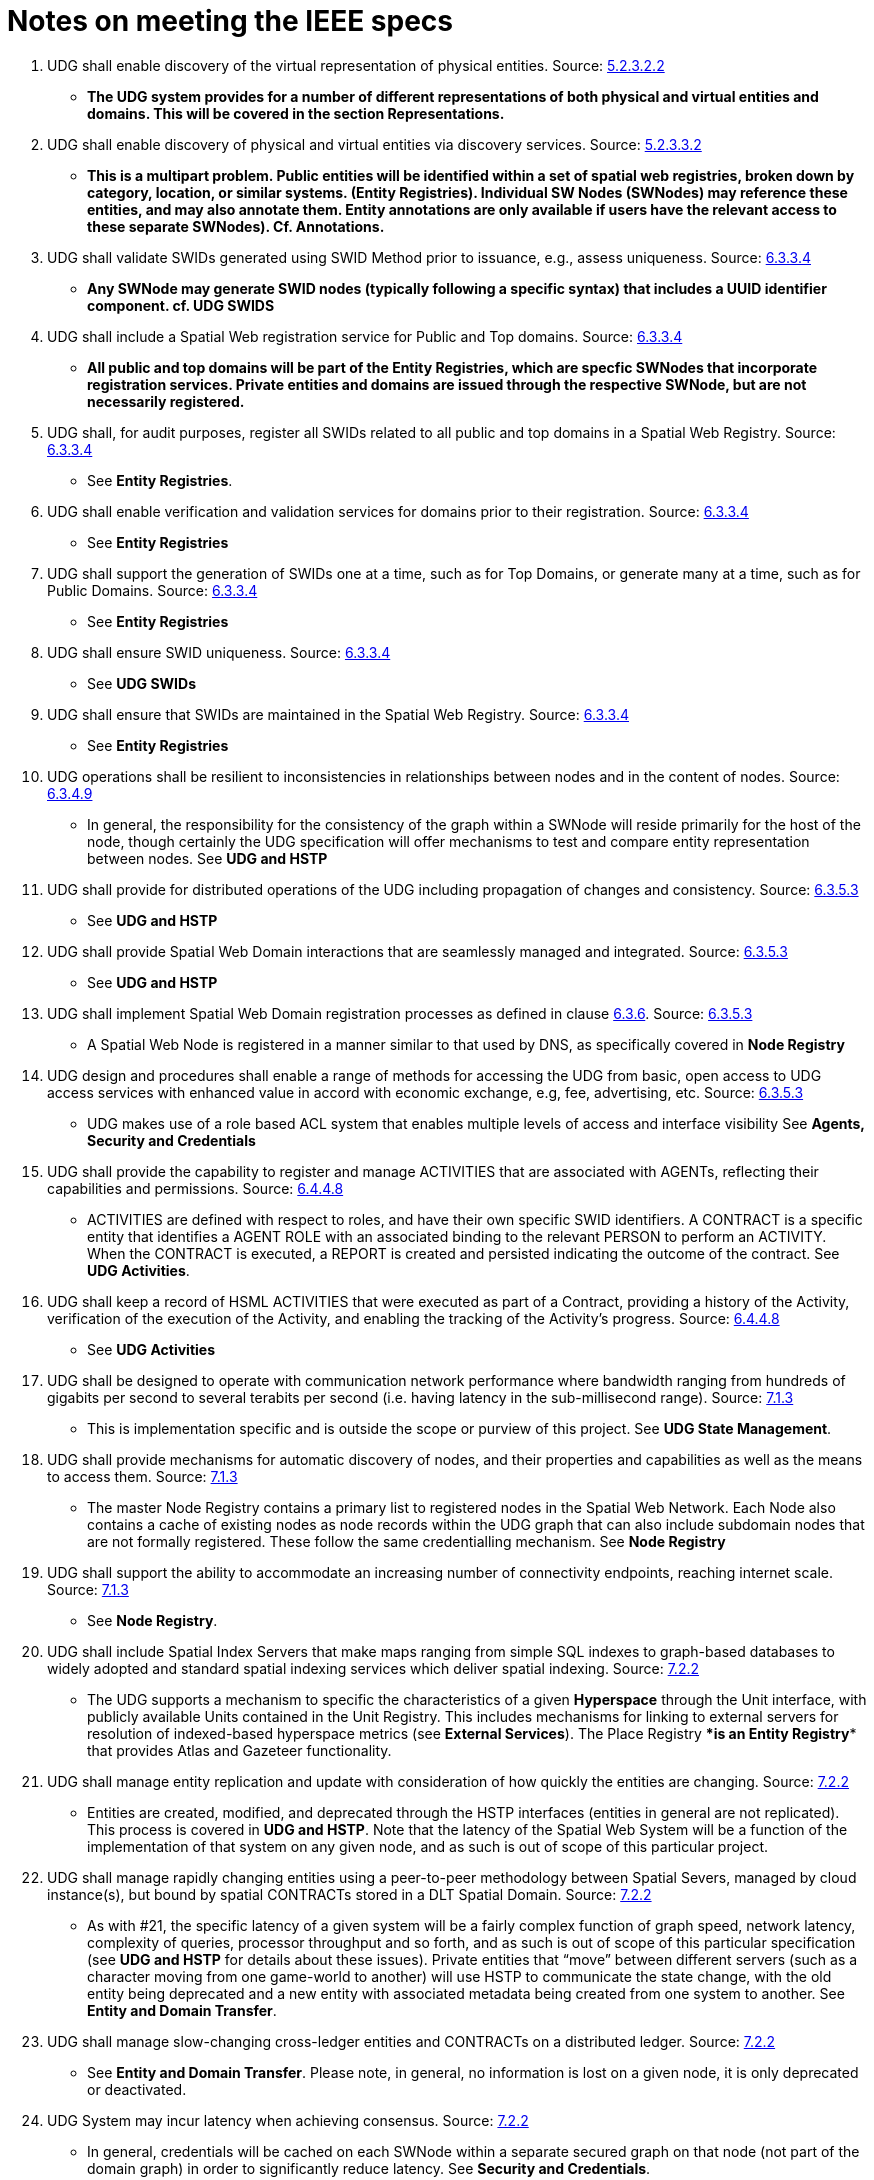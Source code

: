 = Notes on meeting the IEEE specs

. UDG shall enable discovery of the virtual representation of physical entities. Source: https://www.notion.so/IEEE-UDG-Requirements-1fa40ac3a1e8802cbca5f503e627a391?pvs=21[5.2.3.2.2]

** *The UDG system provides for a number of different representations of both physical and virtual entities and domains. This will be covered in the section **Representations**.*

. UDG shall enable discovery of physical and virtual entities via discovery services. Source: https://www.notion.so/IEEE-UDG-Requirements-1fa40ac3a1e8802cbca5f503e627a391?pvs=21[5.2.3.3.2]

** *This is a multipart problem. Public entities will be identified within a set of spatial web registries, broken down by category, location, or similar systems. **(Entity Registries)**. Individual SW Nodes (SWNodes) may reference these entities, and may also annotate them. Entity annotations are only available if users have the relevant access to these separate SWNodes).  Cf. **Annotations**.*

. UDG shall validate SWIDs generated using SWID Method prior to issuance, e.g., assess uniqueness. Source: https://www.notion.so/IEEE-UDG-Requirements-1fa40ac3a1e8802cbca5f503e627a391?pvs=21[6.3.3.4]

** *Any SWNode may generate SWID nodes (typically following a specific syntax) that includes a UUID identifier component. cf. **UDG SWIDS***

. UDG shall include a Spatial Web registration service for Public and Top domains. Source: https://www.notion.so/IEEE-UDG-Requirements-1fa40ac3a1e8802cbca5f503e627a391?pvs=21[6.3.3.4]

** *All public and top domains will be part of the **Entity Registries,** which are specfic SWNodes that incorporate registration services. Private entities and domains are issued through the respective SWNode, but are not necessarily registered.*

. UDG shall, for audit purposes, register all SWIDs related to all public and top domains in a Spatial Web Registry. Source: https://www.notion.so/IEEE-UDG-Requirements-1fa40ac3a1e8802cbca5f503e627a391?pvs=21[6.3.3.4]

** See **Entity Registries**.

. UDG shall enable verification and validation services for domains prior to their registration. Source: https://www.notion.so/IEEE-UDG-Requirements-1fa40ac3a1e8802cbca5f503e627a391?pvs=21[6.3.3.4]

** See **Entity Registries**

. UDG shall support the generation of SWIDs one at a time, such as for Top Domains, or generate many at a time, such as for Public Domains. Source: https://www.notion.so/IEEE-UDG-Requirements-1fa40ac3a1e8802cbca5f503e627a391?pvs=21[6.3.3.4]

** See **Entity Registries**

. UDG shall ensure SWID uniqueness. Source: https://www.notion.so/IEEE-UDG-Requirements-1fa40ac3a1e8802cbca5f503e627a391?pvs=21[6.3.3.4]

** See **UDG SWIDs**

. UDG shall ensure that SWIDs are maintained in the Spatial Web Registry. Source: https://www.notion.so/IEEE-UDG-Requirements-1fa40ac3a1e8802cbca5f503e627a391?pvs=21[6.3.3.4]

** See **Entity Registries**

. UDG operations shall be resilient to inconsistencies in relationships between nodes and in the content of nodes. Source: https://www.notion.so/IEEE-UDG-Requirements-1fa40ac3a1e8802cbca5f503e627a391?pvs=21[6.3.4.9]

** In general, the responsibility for the consistency of the graph within a SWNode will reside primarily for the host of the node, though certainly the UDG specification will offer mechanisms to test and compare entity representation between nodes. See **UDG and HSTP**

. UDG shall provide for distributed operations of the UDG including propagation of changes and consistency. Source: https://www.notion.so/IEEE-UDG-Requirements-1fa40ac3a1e8802cbca5f503e627a391?pvs=21[6.3.5.3]

** See **UDG and HSTP**

. UDG shall provide Spatial Web Domain interactions that are seamlessly managed and integrated. Source: https://www.notion.so/IEEE-UDG-Requirements-1fa40ac3a1e8802cbca5f503e627a391?pvs=21[6.3.5.3]

** See **UDG and HSTP**

. UDG shall implement Spatial Web Domain registration processes as defined in clause https://www.notion.so/IEEE-UDG-Requirements-1fa40ac3a1e8802cbca5f503e627a391?pvs=21[6.3.6]. Source: https://www.notion.so/IEEE-UDG-Requirements-1fa40ac3a1e8802cbca5f503e627a391?pvs=21[6.3.5.3]

** A Spatial Web Node is registered in a manner similar to that used by DNS, as specifically covered in **Node Registry**

. UDG design and procedures shall enable a range of methods for accessing the UDG from basic, open access to UDG access services with enhanced value in accord with economic exchange, e.g, fee, advertising, etc. Source: https://www.notion.so/IEEE-UDG-Requirements-1fa40ac3a1e8802cbca5f503e627a391?pvs=21[6.3.5.3]

** UDG makes use of a role based ACL system that enables multiple levels of access and interface visibility See **Agents, Security and Credentials**

. UDG shall provide the capability to register and manage ACTIVITIES that are associated with AGENTs, reflecting their capabilities and permissions. Source: https://www.notion.so/IEEE-UDG-Requirements-1fa40ac3a1e8802cbca5f503e627a391?pvs=21[6.4.4.8]

** ACTIVITIES are defined with respect to roles, and have their own specific SWID identifiers. A CONTRACT is a specific entity that identifies a AGENT ROLE with an associated binding to the relevant PERSON to perform an ACTIVITY. When the CONTRACT is executed, a REPORT is created and persisted indicating the outcome of the contract. See **UDG Activities**.

. UDG shall keep a record of HSML ACTIVITIES that were executed as part of a Contract, providing a history of the Activity, verification of the execution of the Activity, and enabling the tracking of the Activity’s progress. Source: https://www.notion.so/IEEE-UDG-Requirements-1fa40ac3a1e8802cbca5f503e627a391?pvs=21[6.4.4.8]

** See **UDG Activities**

. UDG shall be designed to operate with communication network performance where bandwidth ranging from hundreds of gigabits per second to several terabits per second (i.e. having latency in the sub-millisecond range). Source: https://www.notion.so/IEEE-UDG-Requirements-1fa40ac3a1e8802cbca5f503e627a391?pvs=21[7.1.3]

** This is implementation specific and is outside the scope or purview of this project. See **UDG State Management**.

. UDG shall provide mechanisms for automatic discovery of nodes, and their properties and capabilities as well as the means to access them. Source: https://www.notion.so/IEEE-UDG-Requirements-1fa40ac3a1e8802cbca5f503e627a391?pvs=21[7.1.3]

** The master Node Registry contains a primary list to registered nodes in the Spatial Web Network. Each Node also contains a cache of existing nodes as node records within the UDG graph that can also include subdomain nodes that are not formally registered. These follow the same credentialling mechanism. See **Node Registry**

. UDG shall support the ability to accommodate an increasing number of connectivity endpoints, reaching internet scale. Source: https://www.notion.so/IEEE-UDG-Requirements-1fa40ac3a1e8802cbca5f503e627a391?pvs=21[7.1.3]

** See **Node Registry**.

. UDG shall include Spatial Index Servers that make maps ranging from simple SQL indexes to graph-based databases to widely adopted and standard spatial indexing services which deliver spatial indexing. Source: https://www.notion.so/IEEE-UDG-Requirements-1fa40ac3a1e8802cbca5f503e627a391?pvs=21[7.2.2]

** The UDG supports a mechanism to specific the characteristics of a given **Hyperspace** through the Unit interface, with publicly available Units contained in the Unit Registry. This includes mechanisms for linking to external servers for resolution of indexed-based hyperspace metrics (see **External Services**). The Place Registry ****is an **Entity Registry** that provides Atlas and Gazeteer functionality.

. UDG shall manage entity replication and update with consideration of how quickly the entities are changing. Source: https://www.notion.so/IEEE-UDG-Requirements-1fa40ac3a1e8802cbca5f503e627a391?pvs=21[7.2.2]

** Entities are created, modified, and deprecated through the HSTP interfaces (entities in general are not replicated). This process is covered in **UDG and HSTP**. Note that the latency of the Spatial Web System will be a function of the implementation of that system on any given node, and as such is out of scope of this particular project.

. UDG shall manage rapidly changing entities using a peer-to-peer methodology between Spatial Severs, managed by cloud instance(s), but bound by spatial CONTRACTs stored in a DLT Spatial Domain. Source: https://www.notion.so/IEEE-UDG-Requirements-1fa40ac3a1e8802cbca5f503e627a391?pvs=21[7.2.2]

** As with #21, the specific latency of a given system will be a fairly complex function of graph speed, network latency, complexity of queries, processor throughput and so forth, and as such is out of scope of this particular specification (see **UDG and HSTP** for details about these issues). Private entities that “move” between different servers (such as a character moving from one game-world to another) will use HSTP to communicate the state change, with the old entity being deprecated and a new entity with associated metadata being created from one system to another. See **Entity and Domain Transfer**.

. UDG shall manage slow-changing cross-ledger entities and CONTRACTs on a distributed ledger. Source: https://www.notion.so/IEEE-UDG-Requirements-1fa40ac3a1e8802cbca5f503e627a391?pvs=21[7.2.2]

** See **Entity and Domain Transfer**. Please note, in general, no information is lost on a given node, it is only deprecated or deactivated.

. UDG System may incur latency when achieving consensus. Source: https://www.notion.so/IEEE-UDG-Requirements-1fa40ac3a1e8802cbca5f503e627a391?pvs=21[7.2.2]

** In general, credentials will be cached on each SWNode within a separate secured graph on that node (not part of the domain graph) in order to significantly reduce latency. See **Security and Credentials**.

. UDG shall implement the use cases: https://www.notion.so/IEEE-UDG-Requirements-1fa40ac3a1e8802cbca5f503e627a391?pvs=21[7.4.4], and https://www.notion.so/IEEE-UDG-Requirements-1fa40ac3a1e8802cbca5f503e627a391?pvs=21[7.4.11]. Source: https://www.notion.so/IEEE-UDG-Requirements-1fa40ac3a1e8802cbca5f503e627a391?pvs=21[7.4.2]

** All domains make use of an update process that takes a parametric bundle (with credentials but without specific identifiers) and maps them to an HSML structure stored within the graph cf. **UDG and HSTP**) . This bundle will vary from domain to domain, which means that there is a discovery mechanism in place that provides the requisite properties as a JSON encoded SHACL file. This process will then generate the relevant subgraphs in the UDG Node and return a REPORT containing the node identifier and displayable information for that domain or entity. See **Representations**
